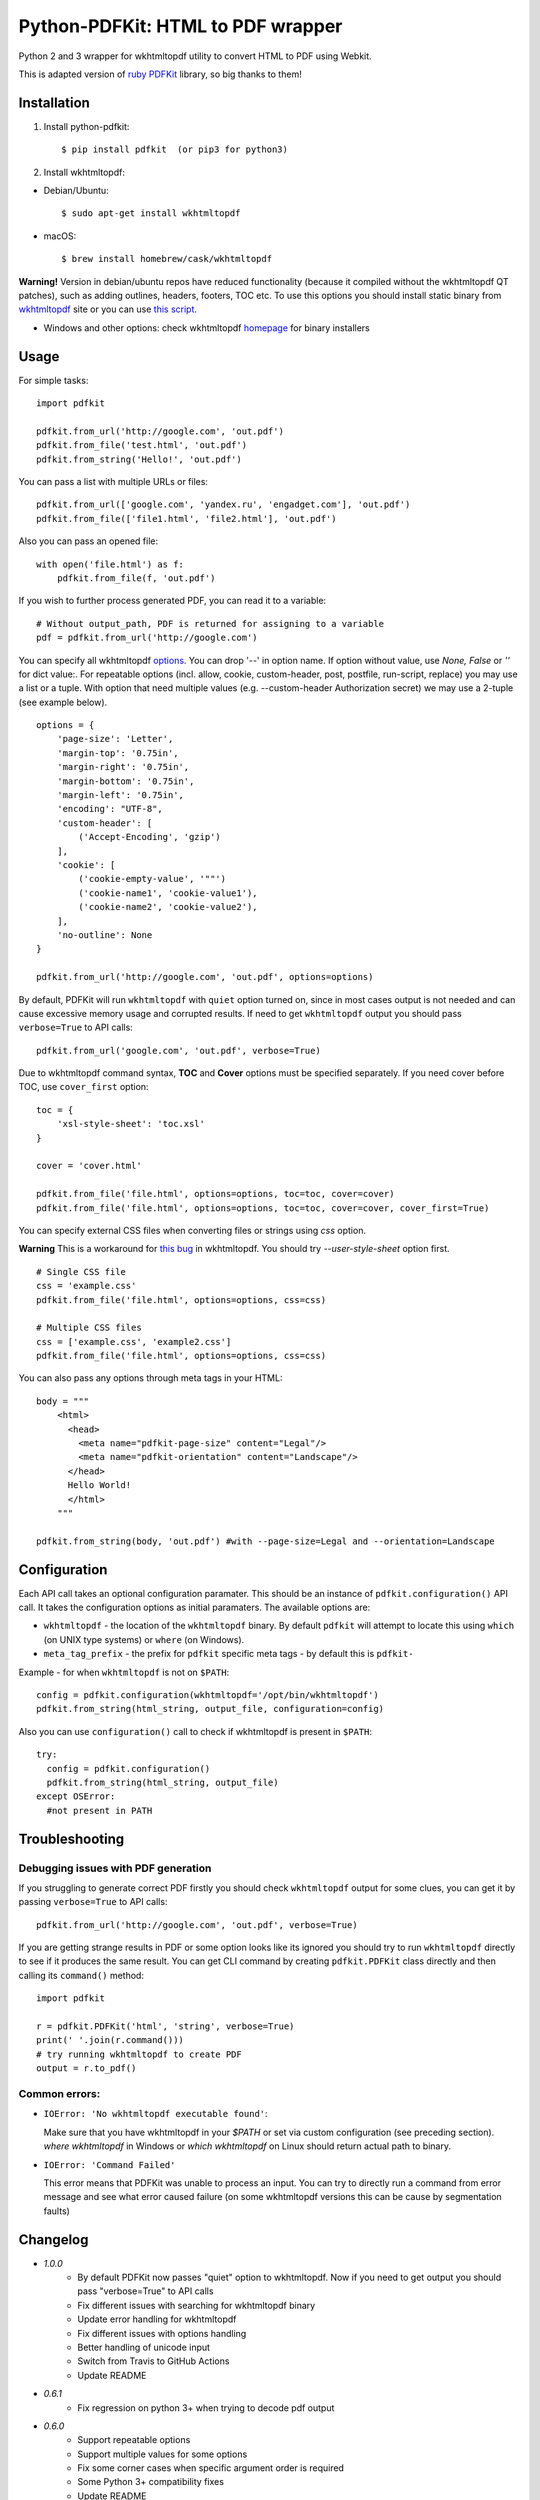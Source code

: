 Python-PDFKit: HTML to PDF wrapper
==================================


.. image:: https://github.com/JazzCore/python-pdfkit/actions/workflows/main.yaml/badge.svg?branch=master
        :target: https://github.com/JazzCore/python-pdfkit/actions/workflows/main.yaml

.. image:: https://badge.fury.io/py/pdfkit.svg
        :target: http://badge.fury.io/py/pdfkit

Python 2 and 3 wrapper for wkhtmltopdf utility to convert HTML to PDF using Webkit.

This is adapted version of `ruby PDFKit <https://github.com/pdfkit/pdfkit>`_ library, so big thanks to them!

Installation
------------

1. Install python-pdfkit::

	$ pip install pdfkit  (or pip3 for python3)

2. Install wkhtmltopdf:

* Debian/Ubuntu::

	$ sudo apt-get install wkhtmltopdf

* macOS::

	$ brew install homebrew/cask/wkhtmltopdf

**Warning!** Version in debian/ubuntu repos have reduced functionality (because it compiled without the wkhtmltopdf QT patches), such as adding outlines, headers, footers, TOC etc. To use this options you should install static binary from `wkhtmltopdf <http://wkhtmltopdf.org/>`_ site or you can use `this script <https://github.com/JazzCore/python-pdfkit/blob/master/travis/before-script.sh>`_.

* Windows and other options: check wkhtmltopdf `homepage <http://wkhtmltopdf.org/>`_ for binary installers

Usage
-----

For simple tasks::

	import pdfkit

	pdfkit.from_url('http://google.com', 'out.pdf')
	pdfkit.from_file('test.html', 'out.pdf')
	pdfkit.from_string('Hello!', 'out.pdf')

You can pass a list with multiple URLs or files::

	pdfkit.from_url(['google.com', 'yandex.ru', 'engadget.com'], 'out.pdf')
	pdfkit.from_file(['file1.html', 'file2.html'], 'out.pdf')

Also you can pass an opened file::

    with open('file.html') as f:
        pdfkit.from_file(f, 'out.pdf')

If you wish to further process generated PDF, you can read it to a variable::

    # Without output_path, PDF is returned for assigning to a variable
    pdf = pdfkit.from_url('http://google.com')

You can specify all wkhtmltopdf `options <http://wkhtmltopdf.org/usage/wkhtmltopdf.txt>`_. You can drop '--' in option name. If option without value, use *None, False* or *''* for dict value:. For repeatable options (incl. allow, cookie, custom-header, post, postfile, run-script, replace) you may use a list or a tuple. With option that need multiple values (e.g. --custom-header Authorization secret) we may use a 2-tuple (see example below).

::

	options = {
	    'page-size': 'Letter',
	    'margin-top': '0.75in',
	    'margin-right': '0.75in',
	    'margin-bottom': '0.75in',
	    'margin-left': '0.75in',
	    'encoding': "UTF-8",
	    'custom-header': [
	    	('Accept-Encoding', 'gzip')
	    ],
	    'cookie': [
	    	('cookie-empty-value', '""')
	    	('cookie-name1', 'cookie-value1'),
	    	('cookie-name2', 'cookie-value2'),
	    ],
	    'no-outline': None
	}

	pdfkit.from_url('http://google.com', 'out.pdf', options=options)

By default, PDFKit will run ``wkhtmltopdf`` with ``quiet`` option turned on, since in most cases output is not needed and can cause excessive memory usage and corrupted results. If need to get ``wkhtmltopdf`` output you should pass ``verbose=True`` to API calls::

    pdfkit.from_url('google.com', 'out.pdf', verbose=True)

Due to wkhtmltopdf command syntax, **TOC** and **Cover** options must be specified separately. If you need cover before TOC, use ``cover_first`` option::

	toc = {
	    'xsl-style-sheet': 'toc.xsl'
	}

	cover = 'cover.html'

	pdfkit.from_file('file.html', options=options, toc=toc, cover=cover)
	pdfkit.from_file('file.html', options=options, toc=toc, cover=cover, cover_first=True)

You can specify external CSS files when converting files or strings using *css* option.

**Warning** This is a workaround for `this bug <http://code.google.com/p/wkhtmltopdf/issues/detail?id=144>`_ in wkhtmltopdf. You should try *--user-style-sheet* option first.

::

    # Single CSS file
    css = 'example.css'
    pdfkit.from_file('file.html', options=options, css=css)

    # Multiple CSS files
    css = ['example.css', 'example2.css']
    pdfkit.from_file('file.html', options=options, css=css)

You can also pass any options through meta tags in your HTML::

	body = """
	    <html>
	      <head>
	        <meta name="pdfkit-page-size" content="Legal"/>
	        <meta name="pdfkit-orientation" content="Landscape"/>
	      </head>
	      Hello World!
	      </html>
	    """

	pdfkit.from_string(body, 'out.pdf') #with --page-size=Legal and --orientation=Landscape

Configuration
-------------

Each API call takes an optional configuration paramater. This should be an instance of ``pdfkit.configuration()`` API call. It takes the configuration options as initial paramaters. The available options are:

* ``wkhtmltopdf`` - the location of the ``wkhtmltopdf`` binary. By default ``pdfkit`` will attempt to locate this using ``which`` (on UNIX type systems) or ``where`` (on Windows).
* ``meta_tag_prefix`` - the prefix for ``pdfkit`` specific meta tags - by default this is ``pdfkit-``

Example - for when ``wkhtmltopdf`` is not on ``$PATH``::

    config = pdfkit.configuration(wkhtmltopdf='/opt/bin/wkhtmltopdf')
    pdfkit.from_string(html_string, output_file, configuration=config)

Also you can use ``configuration()`` call to check if wkhtmltopdf is present in ``$PATH``::

	try:
	  config = pdfkit.configuration()
	  pdfkit.from_string(html_string, output_file)
	except OSError:
	  #not present in PATH


Troubleshooting
---------------

Debugging issues with PDF generation
^^^^^^^^^^^^^^^^^^^^^^^^^^^^^^^^^^^^

If you struggling to generate correct PDF firstly you should check ``wkhtmltopdf`` output for some clues, you can get it by passing ``verbose=True`` to API calls::

	pdfkit.from_url('http://google.com', 'out.pdf', verbose=True)

If you are getting strange results in PDF or some option looks like its ignored you should try to run ``wkhtmltopdf`` directly to see if it produces the same result. You can get CLI command by creating ``pdfkit.PDFKit`` class directly and then calling its ``command()`` method::

	import pdfkit

	r = pdfkit.PDFKit('html', 'string', verbose=True)
	print(' '.join(r.command()))
	# try running wkhtmltopdf to create PDF
	output = r.to_pdf()

Common errors:
^^^^^^^^^^^^^^^^^^^^^^^^^^^^^^^^^^^^

- ``IOError: 'No wkhtmltopdf executable found'``:

  Make sure that you have wkhtmltopdf in your `$PATH` or set via custom configuration (see preceding section). *where wkhtmltopdf* in Windows or *which wkhtmltopdf* on Linux should return actual path to binary.

- ``IOError: 'Command Failed'``

  This error means that PDFKit was unable to process an input. You can try to directly run a command from error message and see what error caused failure (on some wkhtmltopdf versions this can be cause by segmentation faults)


Changelog
---------
* `1.0.0`
    * By default PDFKit now passes "quiet" option to wkhtmltopdf. Now if you need to get output you should pass "verbose=True" to API calls
    * Fix different issues with searching for wkhtmltopdf binary
    * Update error handling for wkhtmltopdf
    * Fix different issues with options handling
    * Better handling of unicode input
    * Switch from Travis to GitHub Actions
    * Update README
* `0.6.1`
    * Fix regression on python 3+ when trying to decode pdf output
* `0.6.0`
    * Support repeatable options
    * Support multiple values for some options
    * Fix some corner cases when specific argument order is required
    * Some Python 3+ compatibility fixes
    * Update README
* `0.5.0`
    * Allow passing multiple css files
    * Fix problems with external file encodings
    * Rise an error when X server is missing on \*nix systems
    * Fix tests that was broken with latest wkhtmltopdf release
    * Update README
* `0.4.1`
    * More easier custom configuration setting
    * Update README
* `0.4.0`
    * Allow passing file-like objects
    * Ability to return PDF as a string
    * Allow user specification of configuration
    * API calls now returns True on success
    * bugfixes
* `0.3.0`
    * Python 3 support
* `0.2.4`
    * Add History
    * Update setup.py
* `0.2.3`
    * Fix installing with setup.py
    * Update README


